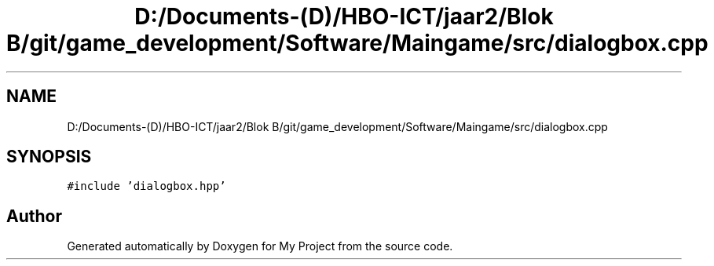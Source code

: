 .TH "D:/Documents-(D)/HBO-ICT/jaar2/Blok B/git/game_development/Software/Maingame/src/dialogbox.cpp" 3 "Fri Feb 3 2017" "My Project" \" -*- nroff -*-
.ad l
.nh
.SH NAME
D:/Documents-(D)/HBO-ICT/jaar2/Blok B/git/game_development/Software/Maingame/src/dialogbox.cpp
.SH SYNOPSIS
.br
.PP
\fC#include 'dialogbox\&.hpp'\fP
.br

.SH "Author"
.PP 
Generated automatically by Doxygen for My Project from the source code\&.
